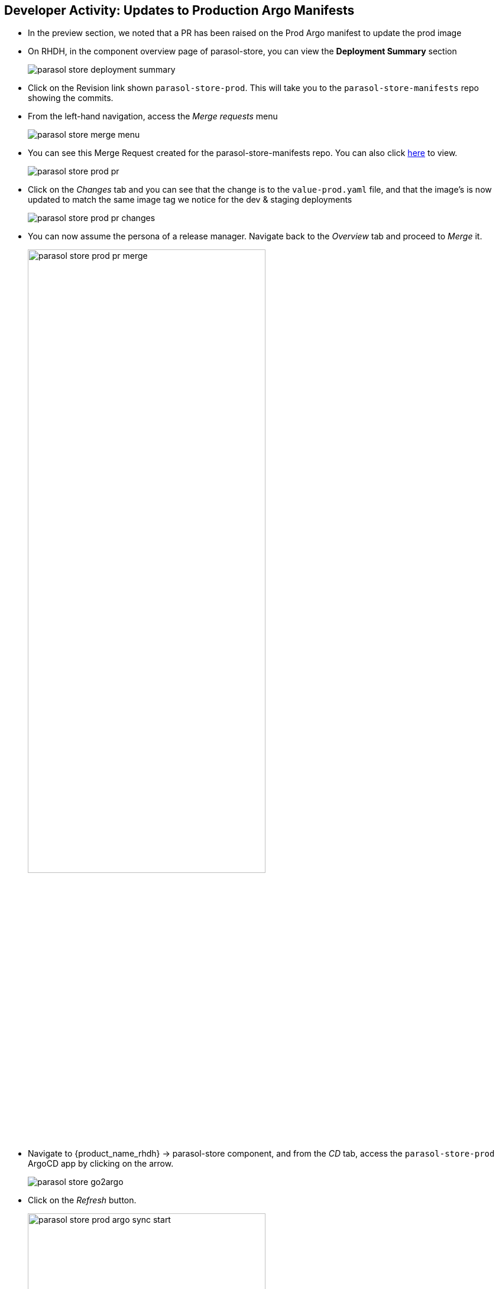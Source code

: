 :imagesdir: ../../assets/images


== Developer Activity: Updates to Production Argo Manifests
* In the preview section, we noted that a PR has been raised on the Prod Argo manifest to update the prod image
* On RHDH, in the component overview page of parasol-store, you can view the *Deployment Summary* section
+
image:m5/parasol-store-deployment-summary.png[]
* Click on the Revision link shown `parasol-store-prod`. This will take you to the `parasol-store-manifests` repo showing the commits. 
* From the left-hand navigation, access the _Merge requests_ menu
+
image:m5/parasol-store-merge-menu.png[]
* You can see this Merge Request created for the parasol-store-manifests repo. You can also click https://gitlab-gitlab.{openshift_cluster_ingress_domain}/parasol/parasol-store-manifests/-/merge_requests[here^, window="_gitlab"] to view.
+
image:m5/parasol-store-prod-pr.png[]
* Click on the _Changes_ tab and you can see that the change is to the `value-prod.yaml` file, and that the image's is now updated to match the same image tag we notice for the dev & staging deployments
+
image:m5/parasol-store-prod-pr-changes.png[]
* You can now assume the persona of a release manager. Navigate back to the _Overview_ tab and proceed to _Merge_ it.
+
image:m5/parasol-store-prod-pr-merge.png[width=70%]
* Navigate to {product_name_rhdh} -> parasol-store component, and from the _CD_ tab, access the `parasol-store-prod` ArgoCD app by clicking on the arrow.
+
image:m5/parasol-store-go2argo.png[]

* Click on the _Refresh_ button. 
+
image:m5/parasol-store-prod-argo-sync-start.png[width=70%]
* The Argo app will begin Sync-ing.
+
image:m5/parasol-store-prod-argo-sync-progress.png[width=70%]
* In less than a minute, the new image will be deployed on Prod as well. 
+
image:m5/parasol-store-prod-argo-sync-done.png[width=70%]
+
NOTE: In ArgoCD, open the *parasol-store* deployment, and you can validate that the image deployed on Prod is the same image as in Dev and Staging that we saw earlier.


== Conclusion

A developer can easily setup a isolated dev environment, develop and test their code, and then the code can be progressed till Production with all the necessary guardrails in place.